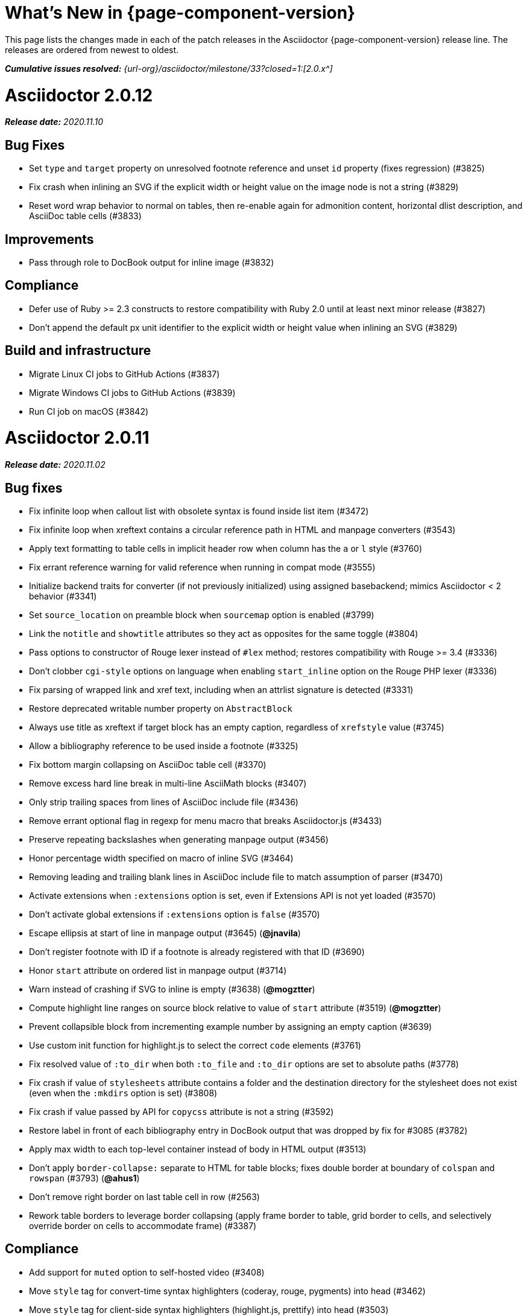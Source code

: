 //= What's New (Asciidoctor {page-component-version})
= What's New in {page-component-version}
:doctype: book
:page-toclevels: 0
:url-releases-asciidoctor: {url-org}/asciidoctor/releases
:url-milestone: {url-org}/asciidoctor/milestone/33?closed=1:

This page lists the changes made in each of the patch releases in the Asciidoctor {page-component-version} release line.
The releases are ordered from newest to oldest.

_**Cumulative issues resolved:** {url-milestone}[2.0.x^]_

= Asciidoctor 2.0.12

_**Release date:** 2020.11.10_

== Bug Fixes

* Set `type` and `target` property on unresolved footnote reference and unset `id` property (fixes regression) (#3825)
* Fix crash when inlining an SVG if the explicit width or height value on the image node is not a string (#3829)
* Reset word wrap behavior to normal on tables, then re-enable again for admonition content, horizontal dlist description, and AsciiDoc table cells (#3833)

== Improvements

* Pass through role to DocBook output for inline image (#3832)

== Compliance

* Defer use of Ruby >= 2.3 constructs to restore compatibility with Ruby 2.0 until at least next minor release (#3827)
* Don't append the default px unit identifier to the explicit width or height value when inlining an SVG (#3829)

== Build and infrastructure

* Migrate Linux CI jobs to GitHub Actions (#3837)
* Migrate Windows CI jobs to GitHub Actions (#3839)
* Run CI job on macOS (#3842)

= Asciidoctor 2.0.11

_**Release date:** 2020.11.02_

== Bug fixes

* Fix infinite loop when callout list with obsolete syntax is found inside list item (#3472)
* Fix infinite loop when xreftext contains a circular reference path in HTML and manpage converters (#3543)
* Apply text formatting to table cells in implicit header row when column has the `a` or `l` style (#3760)
* Fix errant reference warning for valid reference when running in compat mode (#3555)
* Initialize backend traits for converter (if not previously initialized) using assigned basebackend; mimics Asciidoctor < 2 behavior (#3341)
* Set `source_location` on preamble block when `sourcemap` option is enabled (#3799)
* Link the `notitle` and `showtitle` attributes so they act as opposites for the same toggle (#3804)
* Pass options to constructor of Rouge lexer instead of `#lex` method; restores compatibility with Rouge >= 3.4 (#3336)
* Don't clobber `cgi-style` options on language when enabling `start_inline` option on the Rouge PHP lexer (#3336)
* Fix parsing of wrapped link and xref text, including when an attrlist signature is detected (#3331)
* Restore deprecated writable number property on `AbstractBlock`
* Always use title as xreftext if target block has an empty caption, regardless of `xrefstyle` value (#3745)
* Allow a bibliography reference to be used inside a footnote (#3325)
* Fix bottom margin collapsing on AsciiDoc table cell (#3370)
* Remove excess hard line break in multi-line AsciiMath blocks (#3407)
* Only strip trailing spaces from lines of AsciiDoc include file (#3436)
* Remove errant optional flag in regexp for menu macro that breaks Asciidoctor.js (#3433)
* Preserve repeating backslashes when generating manpage output (#3456)
* Honor percentage width specified on macro of inline SVG (#3464)
* Removing leading and trailing blank lines in AsciiDoc include file to match assumption of parser (#3470)
* Activate extensions when `:extensions` option is set, even if Extensions API is not yet loaded (#3570)
* Don't activate global extensions if `:extensions` option is `false` (#3570)
* Escape ellipsis at start of line in manpage output (#3645) (*@jnavila*)
* Don't register footnote with ID if a footnote is already registered with that ID (#3690)
* Honor `start` attribute on ordered list in manpage output (#3714)
* Warn instead of crashing if SVG to inline is empty (#3638) (*@mogztter*)
* Compute highlight line ranges on source block relative to value of `start` attribute (#3519) (*@mogztter*)
* Prevent collapsible block from incrementing example number by assigning an empty caption (#3639)
* Use custom init function for highlight.js to select the correct `code` elements (#3761)
* Fix resolved value of `:to_dir` when both `:to_file` and `:to_dir` options are set to absolute paths (#3778)
* Fix crash if value of `stylesheets` attribute contains a folder and the destination directory for the stylesheet does not exist (even when the `:mkdirs` option is set) (#3808)
* Fix crash if value passed by API for `copycss` attribute is not a string (#3592)
* Restore label in front of each bibliography entry in DocBook output that was dropped by fix for #3085 (#3782)
* Apply max width to each top-level container instead of body in HTML output (#3513)
* Don't apply `border-collapse:` separate to HTML for table blocks; fixes double border at boundary of `colspan` and `rowspan` (#3793) (*@ahus1*)
* Don't remove right border on last table cell in row (#2563)
* Rework table borders to leverage border collapsing (apply frame border to table, grid border to cells, and selectively override border on cells to accommodate frame) (#3387)

== Compliance

* Add support for `muted` option to self-hosted video (#3408)
* Move `style` tag for convert-time syntax highlighters (coderay, rouge, pygments) into head (#3462)
* Move `style` tag for client-side syntax highlighters (highlight.js, prettify) into head (#3503)
* Define entry point API methods (`load`, `convert`, `load_file`, `convert_file`) as class methods instead of `module_function` to avoid conflict with `Kernel.load` (#3625)
* Retain attribute order on HTML `code` tag for source block to remain consistent with output from Asciidoctor 1.5.x (#3786)
* Correct language code for Korean language file from `kr` to `ko` (#3807) (*@jnavila*)

== Improvements

* Apply word wrap (i.e., `word-wrap: anywhere`) to body in default stylesheet (#3544)
* Allow `nobreak` and `nowrap` roles to be used on any inline element (#3544)
* Add CSS class to support `pre-wrap` role to preserve leading, trailing, and repeating spaces in phrase (#3815)
* Preserve guard around XML-style callout when icons are not enabled (#3319)
* Use `.fam C` command to switch font family for verbatim blocks to monospaced text in manpage output (#3561)
* Remove redundant test for `halign` and `valign` attributes on table cell in DocBook converter
* Allow encoding of include file to be specified using `encoding` attribute (#3248)
* Allow template to be used to override outline by only specifying the outline template (#3491)
* Upgrade MathJax from 2.7.5 to 2.7.9
* Upgrade highlight.js from 9.15.10 to 9.18.3 (note that this increases script size from 48.8 KB to 71.5 KB)
* Skip unused default attribute assignments for embedded document
* Allow a URL macro to have a preceding single or double quote (#3376)
* Add support for erubi template engine; use it in place of erubis in test suite; note the use of erubis is deprecated (#3737)
* Download and embed remote custom stylesheet if `allow-uri-read` is set (#3765)
* Remove direction property from default stylesheet (#3753) (*@abdnh*)
* remove max width setting on content column for print media in default stylesheet (#3802)
* Normalize frame value `topbot` to "ends" in HTML output (consistently use `frame-ends` class) (#3797)
* Add role setter method on `AbstractNode` (#3614)
* Map `chapter-signifier` and `part-signifier` attributes in locale attribute files to replace `chapter-label` and `part-label` (#3817)

== Build and infrastructure

* Run test suite on TruffleRuby nightly (*@mogztter*, *@erebor*)
* Upgrade TruffleRuby to 20.0.0 (*@mogztter*)
* Trigger upstream builds for AsciidoctorJ on GitHub Actions (*@robertpanzer*)

= Asciidoctor 2.0.10

_**Release date:** 2019.05.31_

== Bug fixes

* Fix Asciidoctor.convert_file to honor `header_footer: false` option when writing to file (#3316)
* Fix placement of title on excerpt block (#3289)
* Always pass same options to `SyntaxHighlighter#docinfo`, regardless of value of location argument
* Fix signature of `SyntaxHighlighter#docinfo` method (#3300)
* When `icons` is set to `image`, enable image icons, but don't use it as the value of the `icontype` attribute (#3308)

= Asciidoctor 2.0.9

_**Release date:** 2019.04.30_

== Bug fixes

* Process multiple single-item menu macros in same line (#3279)
* Register images in catalog correctly (#3283)
* Rename `AbstractNode#options` method to `AbstractNode#enabled_options` so it doesn't get shadowed by `Document#options` (#3282)
* Don't fail to convert document if `alt` attribute is not set on block or inline image (typically by an extension)
* Fix lineno of source location on blocks that follow a detached list continuation (#3281)
* Assume inline image type is image if not set (typically by an extension)

= Asciidoctor 2.0.8

_**Release date:** 2019.04.22_

== Bug fixes

* Restore background color applied to literal blocks by default stylesheet (#3258)
* Use portability constants (`CC_ALL`, `CC_ANY`) in regular expressions defined in built-in converters (DocBook5 and ManPage)
* Use portability constant (`CC_ANY`) in regular expression for custom inline macros
* Use smarter margin collapsing for AsciiDoc table cell content; prevent passthrough content from being cut off (#3256)
* Don't limit footnote ref to ASCII charset; allow any word character in Unicode to be used (#3269)

== Improvements

* `register_for` methods accept arguments as symbols (#3274)
* Use `Concurrent::Map` instead of `Concurrent::Hash` in template converter
* Use `module_function` keyword to define methods in Helpers
* Move regular expression definitions to separate source file (internal change)

= Asciidoctor 2.0.7

_**Release date:** 2019.04.13_

== Bug fixes

* Fix crash when resolving ID from text and at least one candidate contains an unresolved xref (#3254)
* Fix compatibility with Rouge 2.0

== Improvements

* Improve documentation for the `-a` CLI option; explain that `@` modifier can be placed at end of name as alternative to end of value
* Move source for main API entry points (`load`, `load_file`, `convert`, `convert_file`) to separate files (internal change)
* Define main API entry points (`load`, `load_file`, `convert`, `convert_file`) as module functions

= Asciidoctor 2.0.6

_**Release date:** 2019.04.04_

== Bug fixes

* Assume implicit AsciiDoc extension on inter-document xref macro target with no extension (e.g., `document#`); restores Asciidoctor 1.5.x behavior (#3231)
* Don't fail to load application if call to `Dir.home` fails; use a rescue with fallback values (#3238)
* `Helpers.rootname` should only consider final path segment when dropping file extension

== Improvements

* Implement `Helpers.extname` as a more efficient and flexible `File.extname` method
* Check for AsciiDoc file extension using `end_with?` instead of resolving the extname and using a lookup

= Asciidoctor 2.0.5

_**Release date:** 2019.04.01_

== Bug fixes

* Fix crash when source highlighter is Rouge and source language is not set on block (#3223)
* Update CLI and `SyntaxHighlighter` to allow Asciidoctor to load cleanly on Ruby 2.0 - 2.2
* CLI should use `$stdin` instead of `STDIN` to be consistent with the use of `$stdout`
* Mark encoding of `stdio` objects used in CLI as UTF-8 (#3225)
* Make `Asciidoctor::SyntaxHighlighter::Config.register_for` method public as documented

= Asciidoctor 2.0.4

_**Release date:** 2019.03.31_

== Bug fixes

* Allow Asciidoctor to load cleanly on Ruby 2.0 - 2.2 for distributions that provide support for these older Ruby versions
* Make `Asciidoctor::Converter::Config.register_for` method public as documented
* Remove unused `Asciidoctor::Converter::BackendTraits#derive_backend_traits` private method
* Move `Asciidoctor::Converter::BackendTraits.derive_backend_traits` method to `Asciidoctor::Converter`
* Mark `render` and `render_file` methods as deprecated in API docs

= Asciidoctor 2.0.3

_**Release date:** 2019.03.28_

== Bug fixes

* Fix crash when attribute list is used on literal monospace phrase (#3216)
* Update use of magic regexp variables to fix compatibility with Opal / Asciidoctor.js (#3214)

= Asciidoctor 2.0.2

_**Release date:** 2019.03.26_

== Bug fixes

* Apply verbatim substitutions to literal paragraphs attached to list item (#3205)
* Implement `#lines` and `#source` methods on `Table::Cell` based on cell text (#3207)

= Asciidoctor 2.0.1

_**Release date:** 2019.03.25_

== Bug fixes

* Convert titles of cataloged block and section nodes containing attribute references eagerly to resolve attributes while in scope (#3202)
* Customize MathJax (using a `postfilter` hook) to apply `displaymath` formatting to AsciiMath block (#2498)
* Fix misspelling of deprecated `default_attrs` DSL function (missing trailing "s")
* Remove unused location property (`attr_accessor :location`) on `DocinfoProcessor` class
* Look for deprecated extension option `:pos_attrs` if `:positional_attrs` option is missing (#3199)
* Add detail to load error message if path differs from gem name (#1884)

== Build and infrastructure

* Bundle .yardopts in RubyGem (#3193)

= Asciidoctor 2.0.0

_**Release date:** 2019.03.22_

== Enhancements and compliance

* Drop support for Ruby < 2.3 and JRuby < 9.1 and remove workarounds (#2764)
* Drop support for Slim < 3 (#2998)
* Drop the converter for the `docbook45` backend from core; moved to https://github.com/asciidoctor/asciidoctor-docbook45 (#3005)
* Apply substitutions to section and block titles in `normal` substitution order (#1173)
* Make syntax highlighter pluggable; extract all logic into adapter classes (#2106)
* Add syntax highlighter adapter for Rouge (#1040)
* Redesign Converter API based on SyntaxHighlighter API; remap deprecated API to new API to ensure compatibility (#2891)
* Repurpose built-in converters as regular converters (#2891)
* Make registration and resolution of global converters thread-safe (#2891)
* Fold the default converter factory into the Converter module (#2891)
* Add a default implementation for `Converter#convert` in the Base converter (#2891)
* Rename `Converter::BackendInfo` to `Converter::BackendTraits`; map `backend_info` to new `backend_traits` method (#2891)
* Allow built-in converter classes to be resolved using `Converter#for` and instantiated using `Converter#create` (#2891)
* Allow converter factory to be passed using `:converter_factory` API option (#2891)
* Honor `htmlsyntax` if defined on converter (#2891)
* Add `backend_traits_source` keyword argument to `CompositeConverter` constructor (#2891)
* Add support for `start` attribute when using prettify to highlight source blocks with line numbering enabled
* Use `String#encode` to encode String as UTF-8 instead of using `String#force_encoding` (#2764)
* Add `FILE_READ_MODE`, `URI_READ_MODE`, and `FILE_WRITE_MODE` constants to control open mode when reading files and URIs and writing files (#2764)
* Set visibility of private and protected methods (#2764)
* Always run docinfo processor extensions regardless of safe mode (gives control to extension) (#2966)
* Use infinitive verb form for extension DSL method names; map deprecated method names where appropriate
* Add docinfo insertion slot for header location to built-in converters (#1720)
* Add support for the `muted` option on Vimeo videos (allows `autoplay` to work in Chrome) (#3014)
* Use value of `prettify-theme` attribute as is if it starts with http:// or https:// (#3020)
* Allow `icontype` to be set using `icons` attribute (#2953)
* When using a server-side syntax highlighter, highlight content of source block even if source language is not set (#3027)
* Automatically promote a listing block without an explicit style to a source block if `source-language` is set (#1117)
* Remove the 2-character (i.e., `""`) quote block syntax
* Don't allow block role to inherit from document attribute; only look for role in block attributes (#1944)
* Split out functionality of `-w` CLI flag (script warnings) from `-v` CLI flag (verbose logging) (#3030)
* Log possible invalid references at info level (#3030)
* Log dropped lines at info level when `attribute-missing=drop-line` (#2861)
* Honor `attribute-missing` setting when processing include directives and block macros (#2855)
* Log warning when include directive is not resolved due to missing attribute or blank target; always include warning in output document (#2868)
* Use the third argument of `AbstractNode#attr` / `AbstractNode#attr?` to set the name of a fallback attribute to look for on the document (#1934)
* Change default value of third argument to `Abstractnode#attr` / `AbstractNode#attr?` to `nil` so attribute doesn't inherit by default (#3059)
* Look for `table-frame`, `table-grid`, and `table-stripes` attributes on document as fallback for `frame`, `grid`, and `stripes` attributes on table (#3059)
* Add support for hover mode for table stripes (`stripes=hover`) (#3110)
* Always assume the target of a shorthand inter-document xref is a reference to an AsciiDoc document (source-to-source) (#3021)
* If the target of a formal xref macro has a file extension, assume it's a path reference (#3021)
* Never assume target of a formal xref macro is a path reference unless a file extension or fragment is present (#3021)
* Encode characters in URI to comply with RFC-3986
* Implement full support for styled xreftext in manpage converter (#3077)
* Allow the `id` and `role` properties to be set on a list item of ordered and unordered lists via the API (#2840)
* Yield processor instance to registration block for document processor if block has non-zero arity (i.e., has parameters)
* Add `Document#parsed?` method to check whether document has been parsed
* Modify `Cell` class to extend from `AbstractBlock` instead of `AbstractNode` (#2963)
* Implement `block?` and `inline?` methods on `Column`, both which return `false` (#2963)
* Drop `verse` table cell style (treat as normal table cell) (#3111)
* Allow negated `subs` to be specified on inline pass macro (#2191)
* Log warning if `footnoteref` macro is found and compat mode is not enabled (#3114)
* Log info message if inline macro processor returns a String value (#3176)
* Apply `subs` to `Inline` node returned by inline macro processor if `subs` attribute is specified (#3178)
* Add `create_inline_pass` helper method to base extension processor class (#3178)
* Log debug message instead of warning if block style is unknown (#3092)
* Allow backend to delegate to a registered backend using the syntax `synthetic:delegate` when using custom templates (e.g., `slides:html`) (#891)
* `AbstractBlock#find_by` looks inside AsciiDoc table cells if `traverse_documents` selector option is `true` (#3101)
* `AbstractBlock#find_by` finds table cells, which can be selected using the `:table_cell` context in the selector (#2524)
* Allow ampersand to be used in email address (#2553)
* Propagate ID assigned to inline passthrough (#2912)
* Rename control keywords in `find_by` to better align with the standard `NodeFilter` terminology
* Stop `find_by` iteration if filter block returns `:stop` directive
* Rename `header_footer` option to standalone (while still honoring `header_footer` for backwards compatibility) (#1444)
* Replace anchors and xrefs before footnotes (replace footnotes last in macros substitution group)
* Apply substitution for custom inline macro before all other macros
* Only promote index terms automatically (A, B, C becomes A > B > C + B > C + C) if `indexterm-promotion` option is set on document (#1487)
* Add support for `see` and `see-also` on index terms; parse attributes on `indexterm` macros if text contains `=` (#2047)
* Drop `:indexterms` table from document catalog (in preparation for solution to #450 in a 2.x release)
* Load additional languages for highlight.js as defined in the comma-separated `highlightjs-languages` attribute (#3036)
* Log warning if conditional expression in `ifeval` directive is invalid (#3161)
* Drop lines that contain an invalid preprocessor directive (#3161)
* Rename `AbstractBlock#find_by` directives; use `:prune` in place of `:skip_children` and `:reject` in place of `:skip`
* Convert example block into details/summary tag set if `collapsible` option is set; open by default if `open` option is set (#1699)
* Substitute replacements in author values used in document header (#2441)
* Require space after semicolon that separates multiple authors (#2441)
* Catalog inline anchors at start of callout list items (#2818) (*@owenh000*)
* Add `parse_attributes` helper method to base extension `Processor` class (#2134)

== Improvements

* Propagate document ID to DocBook output (#3011)
* Always store section numeral as string; compute roman numeral for part at assignment time (@vmj)
* Refactor code to use modern Hash syntax
* Define `LIB_DIR` constant; rename *_PATH constants to *_DIR constants to be consistent with RubyGems terminology (#2764)
* Only define `ROOT_DIR` if not already defined (for compatibility with Asciidoctor.js)
* Move custom docinfo content in footer below built-in docinfo content in footer in HTML converter (#3017)
* Read and write files using File methods instead of IO methods (#2995)
* Value comparison in `AbstractNode#attr?` is only performed if expected value is truthy
* Align default CodeRay style with style for other syntax highlighters (#2106)
* Ensure `linenos` class is added to `linenos` column when source highlighter is `pygments` and `pygments-css=style`
* Disable table stripes by default (#3110)
* Rename CSS class of Pygments line numbering table to `linenotable` (to align with Rouge) (#1040)
* Remove unused `Converter#convert_with_options` method (#2891)
* Add `-e`, `--embedded` CLI flag as alias for `-s`, -`-no-header-footer` (require long option to specify eRuby implementation) (#1444)
* Don't store the `options` attribute on the block once the options are parsed (#3051)
* Add an `options` method on `AbstractNode` to retrieve the set of option names (#3051)
* Pass `:input_mtime` option to `Document` constructor; let `Document` constructor assign docdate/time/year attributes (#3029)
* Never mutate strings; add a `frozen_string_literal: true` magic comment to top of all Ruby source files (#3054)
* Always use `docdate` and `doctime` to compute `docyear` and `docdatetime` (#3064)
* Rename `PreprocessorReader#exceeded_max_depth?` to `PreprocessorReader#exceeds_max_depth?` and return `nil` if includes are disabled
* Stop populating `:ids` table in document catalog (#3084)
* Always use `:refs` table in document catalog to look for registered IDs (#3084)
* Don't compute and store reference text in document catalog (#3084)
* Populate reference text table lazily for resolving ID by reference text (#3084)
* Don't store fallback reference text on `:bibref` node (#3085)
* Call `AbstractNode#reftext` instead of `AbstractNode#text` to retrieve reference text for `bibref` node (#3085)
* Only map unparsed attrlist of inline macro to target when format is short
* Add clearer exception message when source data is binary or has invalid encoding (#2884)
* Rename context for table cell and table column to `:table_cell` and `:table_column`, respectively
* Rename `hardbreaks` document attribute to `hardbreaks-option`; retain `hardbreaks` as a deprecated alias (#3123)
* Extend TLD for implicit email addresses to 5 characters (#3154)
* Truncate with precision (instead of rounding) when computing absolute width for columns in DocBook output (#3131)
* Drop legacy LaTeX math delimiters (e.g, `$..$`) if present (#1339)
* Use proper terminology in warning message about mismatched preprocessor directive (#3165)
* Rename low-level extension attribute name `:pos_attrs` to `:positional_attrs`
* Mark `default_attrs` extension DSL method deprecated in favor of `default_attributes`
* Upgrade MathJax to 2.7.5

== Bug fixes

* Fix crash caused by inline passthrough macro with the macros `sub` clearing the remaining passthrough placeholders (#3089)
* Fix crash if `ifeval` directive is missing expression (#3164)
* Prevent relative `leveloffset` from making section level negative and causing hang (#3152)
* Don't fail to parse Markdown-style quote block that only contains attribution line (#2989)
* Enforce rule that Setext section title must have at least one alphanumeric character; fixes problem with block nested inside quote block (#3060)
* Apply header substitutions to `doctitle` value when assigning it back to the `doctitle` document attribute (#3106)
* Don't fail if value of `pygments-style` attribute is not recognized; gracefully fallback to default style (#2106)
* Do not alter the `$LOAD_PATH` (#2764)
* Fix crash if stem block is empty (#3118)
* Remove conditional comment for IE in output of built-in HTML converter; fixes sidebar table of contents (#2983)
* Fix styling of source blocks with `linenums` enabled when using prettify as syntax highlighter (#640)
* Update default stylesheet to support prettify themes (#3020)
* Remove hard-coded color values on source blocks in default stylesheet (#3020)
* Add fallback if relative path cannot be computed because the paths are located on different drives (#2944)
* Ignore explicit section level style (#1852)
* Don't eat space before callout number in source block if `line-comment` attribute is empty (#3121)
* Check if type is defined in a way that's compatible with autoload
* Fix invalid check for DSL in extension class (previously always returned true)
* Scope constant lookups (#2764)
* Use byteslice instead of slice to remove BOM from string (#2764)
* Don't fail if value of `-a` CLI option is empty string or equals sign (#2997)
* Allow failure level of CLI to be set to `info`
* `Reader#push_include` should not fail if data is nil
* Fix deprecated ERB trim mode that was causing warning (#3006)
* Move time anchor after query string on Vimeo video to avoid dropping options
* Allow color for generic text, line numbers, and line number border to inherit from Pygments style (#2106)
* Enforce and report relative include depth properly (`depth=0` rather than `depth=1` disables nested includes)
* Allow `outfilesuffix` to be soft set from API (#2640)
* Don't split paragraphs in table cell at line that resolves to blank if adjacent to other non-blank lines (#2963)
* Initialize the level to `WARN` when instantiating the `NullLogger`
* `next_adjacent_block` should not fail when called on dlist item (#3133)
* Don't suppress browser styles for summary tag; add pointer cursor and panel margin bottom (#3155)
* Only consider TLDs in email address that have ASCII alpha characters
* Allow underscore in domain of email address

== Build and infrastructure

* Clear `SOURCE_DATE_EPOCH` env var when testing timezones (PR #2969) (*@aerostitch*)
* Remove compat folder (removes the AsciiDoc.py config file that provides pseudo-compliance with Asciidoctor and a stylesheet for an old Font Awesome migration)
* Add Ruby 2.6.0 to build matrix
* Stop running CI job on unsupported versions of Ruby
* Exclude test suite, build script, and Gemfile from gem (#3044)
* Split build tasks out into individual files

////
== Sections and book parts

Hide the titles of special sections, such as the dedication, with `untitled` (DocBook backend only).

Number all sections, including special sections, with `:sectnums: all`.

Number book parts with `:partnums:`.
////
